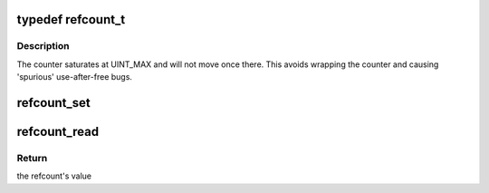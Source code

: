 .. -*- coding: utf-8; mode: rst -*-
.. src-file: include/linux/refcount.h

.. _`refcount_t`:

typedef refcount_t
==================

.. c:type:: typedef refcount_t

    variant of atomic_t specialized for reference counts

.. _`refcount_t.description`:

Description
-----------

The counter saturates at UINT_MAX and will not move once
there. This avoids wrapping the counter and causing 'spurious'
use-after-free bugs.

.. _`refcount_set`:

refcount_set
============

.. c:function:: void refcount_set(refcount_t *r, unsigned int n)

    set a refcount's value

    :param refcount_t \*r:
        the refcount

    :param unsigned int n:
        value to which the refcount will be set

.. _`refcount_read`:

refcount_read
=============

.. c:function:: unsigned int refcount_read(const refcount_t *r)

    get a refcount's value

    :param const refcount_t \*r:
        the refcount

.. _`refcount_read.return`:

Return
------

the refcount's value

.. This file was automatic generated / don't edit.

